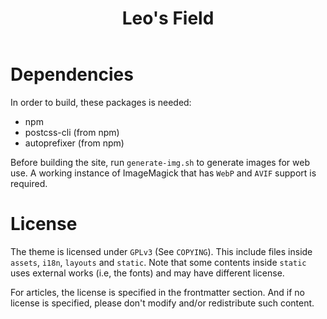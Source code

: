 #+TITLE: Leo's Field 

* Dependencies
In order to build, these packages is needed:

+ npm
+ postcss-cli (from npm)
+ autoprefixer (from npm)

Before building the site, run ~generate-img.sh~ to generate images for web use. A working instance of ImageMagick that has =WebP= and =AVIF= support is required.

* License
The theme is licensed under =GPLv3= (See ~COPYING~). This include files inside ~assets~, ~i18n~, ~layouts~ and ~static~. Note that some contents inside ~static~ uses external works (i.e, the fonts) and may have different license.

For articles, the license is specified in the frontmatter section. And if no license is specified, please don't modify and/or redistribute such content.
